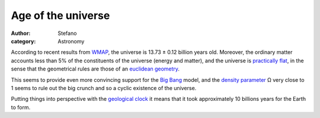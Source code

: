Age of the universe
###################
:author: Stefano
:category: Astronomy

According to recent results from
`WMAP <http://en.wikipedia.org/wiki/WMAP>`_, the universe is 13.73 ±
0.12 billion years old. Moreover, the ordinary matter accounts less than
5% of the constituents of the universe (energy and matter), and the
universe is `practically
flat <http://map.gsfc.nasa.gov/universe/uni_shape.html>`_, in the sense
that the geometrical rules are those of an `euclidean
geometry <http://en.wikipedia.org/wiki/Euclidean_geometry>`_.

This seems to provide even more convincing support for the `Big
Bang <http://en.wikipedia.org/wiki/Big_Bang>`_ model, and the `density
parameter <http://en.wikipedia.org/wiki/Density_parameter>`_ Ω very
close to 1 seems to rule out the big crunch and so a cyclic existence of
the universe.

Putting things into perspective with the `geological
clock <http://forthescience.org/blog/2007/10/20/geologic-clock-and-evolution/>`_
it means that it took approximately 10 billions years for the Earth to
form.
